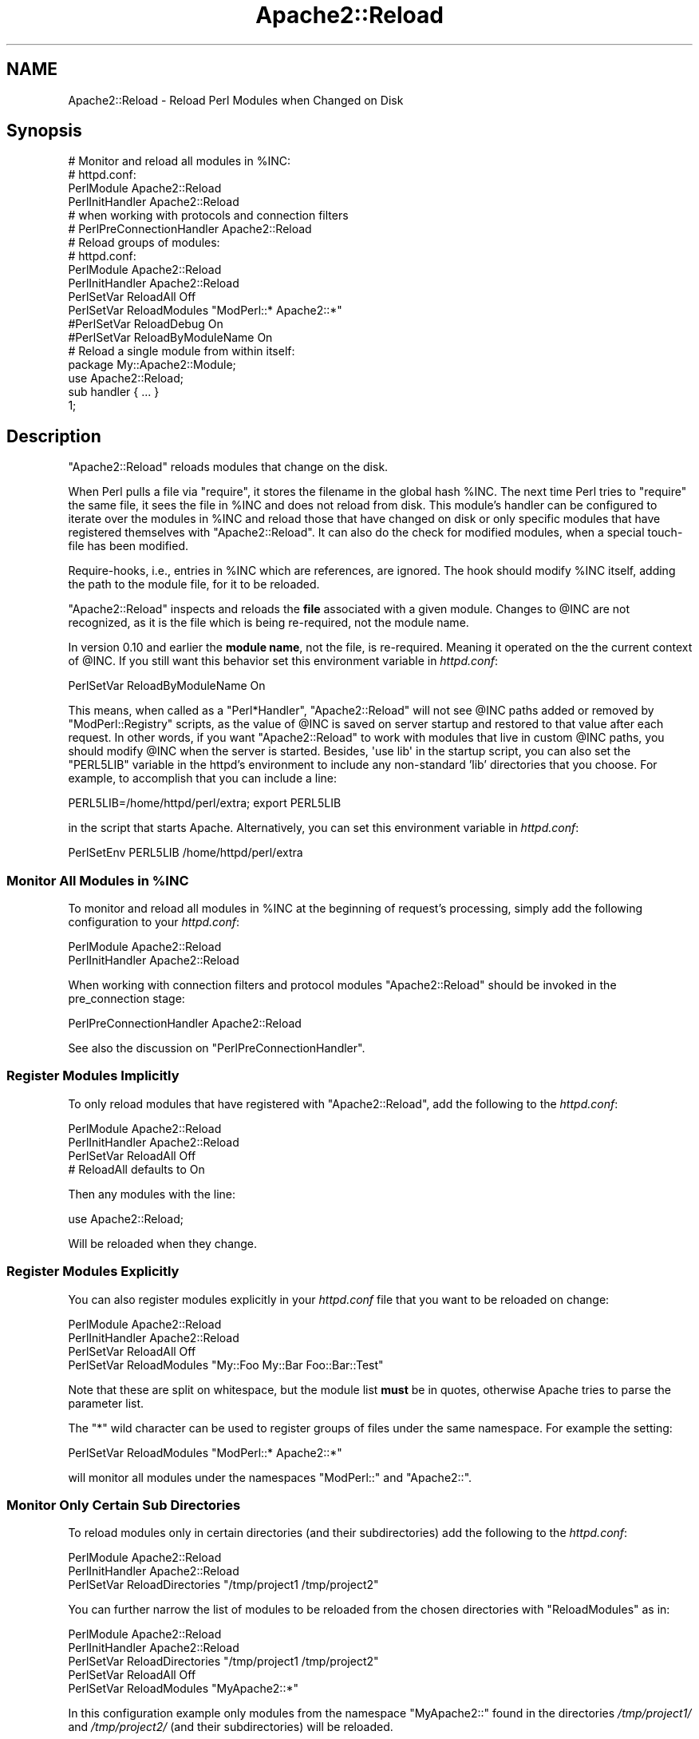 .\" Automatically generated by Pod::Man 2.25 (Pod::Simple 3.20)
.\"
.\" Standard preamble:
.\" ========================================================================
.de Sp \" Vertical space (when we can't use .PP)
.if t .sp .5v
.if n .sp
..
.de Vb \" Begin verbatim text
.ft CW
.nf
.ne \\$1
..
.de Ve \" End verbatim text
.ft R
.fi
..
.\" Set up some character translations and predefined strings.  \*(-- will
.\" give an unbreakable dash, \*(PI will give pi, \*(L" will give a left
.\" double quote, and \*(R" will give a right double quote.  \*(C+ will
.\" give a nicer C++.  Capital omega is used to do unbreakable dashes and
.\" therefore won't be available.  \*(C` and \*(C' expand to `' in nroff,
.\" nothing in troff, for use with C<>.
.tr \(*W-
.ds C+ C\v'-.1v'\h'-1p'\s-2+\h'-1p'+\s0\v'.1v'\h'-1p'
.ie n \{\
.    ds -- \(*W-
.    ds PI pi
.    if (\n(.H=4u)&(1m=24u) .ds -- \(*W\h'-12u'\(*W\h'-12u'-\" diablo 10 pitch
.    if (\n(.H=4u)&(1m=20u) .ds -- \(*W\h'-12u'\(*W\h'-8u'-\"  diablo 12 pitch
.    ds L" ""
.    ds R" ""
.    ds C` ""
.    ds C' ""
'br\}
.el\{\
.    ds -- \|\(em\|
.    ds PI \(*p
.    ds L" ``
.    ds R" ''
'br\}
.\"
.\" Escape single quotes in literal strings from groff's Unicode transform.
.ie \n(.g .ds Aq \(aq
.el       .ds Aq '
.\"
.\" If the F register is turned on, we'll generate index entries on stderr for
.\" titles (.TH), headers (.SH), subsections (.SS), items (.Ip), and index
.\" entries marked with X<> in POD.  Of course, you'll have to process the
.\" output yourself in some meaningful fashion.
.ie \nF \{\
.    de IX
.    tm Index:\\$1\t\\n%\t"\\$2"
..
.    nr % 0
.    rr F
.\}
.el \{\
.    de IX
..
.\}
.\"
.\" Accent mark definitions (@(#)ms.acc 1.5 88/02/08 SMI; from UCB 4.2).
.\" Fear.  Run.  Save yourself.  No user-serviceable parts.
.    \" fudge factors for nroff and troff
.if n \{\
.    ds #H 0
.    ds #V .8m
.    ds #F .3m
.    ds #[ \f1
.    ds #] \fP
.\}
.if t \{\
.    ds #H ((1u-(\\\\n(.fu%2u))*.13m)
.    ds #V .6m
.    ds #F 0
.    ds #[ \&
.    ds #] \&
.\}
.    \" simple accents for nroff and troff
.if n \{\
.    ds ' \&
.    ds ` \&
.    ds ^ \&
.    ds , \&
.    ds ~ ~
.    ds /
.\}
.if t \{\
.    ds ' \\k:\h'-(\\n(.wu*8/10-\*(#H)'\'\h"|\\n:u"
.    ds ` \\k:\h'-(\\n(.wu*8/10-\*(#H)'\`\h'|\\n:u'
.    ds ^ \\k:\h'-(\\n(.wu*10/11-\*(#H)'^\h'|\\n:u'
.    ds , \\k:\h'-(\\n(.wu*8/10)',\h'|\\n:u'
.    ds ~ \\k:\h'-(\\n(.wu-\*(#H-.1m)'~\h'|\\n:u'
.    ds / \\k:\h'-(\\n(.wu*8/10-\*(#H)'\z\(sl\h'|\\n:u'
.\}
.    \" troff and (daisy-wheel) nroff accents
.ds : \\k:\h'-(\\n(.wu*8/10-\*(#H+.1m+\*(#F)'\v'-\*(#V'\z.\h'.2m+\*(#F'.\h'|\\n:u'\v'\*(#V'
.ds 8 \h'\*(#H'\(*b\h'-\*(#H'
.ds o \\k:\h'-(\\n(.wu+\w'\(de'u-\*(#H)/2u'\v'-.3n'\*(#[\z\(de\v'.3n'\h'|\\n:u'\*(#]
.ds d- \h'\*(#H'\(pd\h'-\w'~'u'\v'-.25m'\f2\(hy\fP\v'.25m'\h'-\*(#H'
.ds D- D\\k:\h'-\w'D'u'\v'-.11m'\z\(hy\v'.11m'\h'|\\n:u'
.ds th \*(#[\v'.3m'\s+1I\s-1\v'-.3m'\h'-(\w'I'u*2/3)'\s-1o\s+1\*(#]
.ds Th \*(#[\s+2I\s-2\h'-\w'I'u*3/5'\v'-.3m'o\v'.3m'\*(#]
.ds ae a\h'-(\w'a'u*4/10)'e
.ds Ae A\h'-(\w'A'u*4/10)'E
.    \" corrections for vroff
.if v .ds ~ \\k:\h'-(\\n(.wu*9/10-\*(#H)'\s-2\u~\d\s+2\h'|\\n:u'
.if v .ds ^ \\k:\h'-(\\n(.wu*10/11-\*(#H)'\v'-.4m'^\v'.4m'\h'|\\n:u'
.    \" for low resolution devices (crt and lpr)
.if \n(.H>23 .if \n(.V>19 \
\{\
.    ds : e
.    ds 8 ss
.    ds o a
.    ds d- d\h'-1'\(ga
.    ds D- D\h'-1'\(hy
.    ds th \o'bp'
.    ds Th \o'LP'
.    ds ae ae
.    ds Ae AE
.\}
.rm #[ #] #H #V #F C
.\" ========================================================================
.\"
.IX Title "Apache2::Reload 3"
.TH Apache2::Reload 3 "2013-04-16" "perl v5.16.3" "User Contributed Perl Documentation"
.\" For nroff, turn off justification.  Always turn off hyphenation; it makes
.\" way too many mistakes in technical documents.
.if n .ad l
.nh
.SH "NAME"
Apache2::Reload \- Reload Perl Modules when Changed on Disk
.SH "Synopsis"
.IX Header "Synopsis"
.Vb 4
\&  # Monitor and reload all modules in %INC:
\&  # httpd.conf:
\&  PerlModule Apache2::Reload
\&  PerlInitHandler Apache2::Reload
\&
\&  # when working with protocols and connection filters
\&  # PerlPreConnectionHandler Apache2::Reload
\&
\&  # Reload groups of modules:
\&  # httpd.conf:
\&  PerlModule Apache2::Reload
\&  PerlInitHandler Apache2::Reload
\&  PerlSetVar ReloadAll Off
\&  PerlSetVar ReloadModules "ModPerl::* Apache2::*"
\&  #PerlSetVar ReloadDebug On
\&  #PerlSetVar ReloadByModuleName On
\&  
\&  # Reload a single module from within itself:
\&  package My::Apache2::Module;
\&  use Apache2::Reload;
\&  sub handler { ... }
\&  1;
.Ve
.SH "Description"
.IX Header "Description"
\&\f(CW\*(C`Apache2::Reload\*(C'\fR reloads modules that change on the disk.
.PP
When Perl pulls a file via \f(CW\*(C`require\*(C'\fR, it stores the filename in the
global hash \f(CW%INC\fR.  The next time Perl tries to \f(CW\*(C`require\*(C'\fR the same
file, it sees the file in \f(CW%INC\fR and does not reload from disk.  This
module's handler can be configured to iterate over the modules in
\&\f(CW%INC\fR and reload those that have changed on disk or only specific
modules that have registered themselves with \f(CW\*(C`Apache2::Reload\*(C'\fR. It can
also do the check for modified modules, when a special touch-file has
been modified.
.PP
Require-hooks, i.e., entries in \f(CW%INC\fR which are references, are ignored.  The 
hook should modify \f(CW%INC\fR itself, adding the path to the module file, for it to 
be reloaded.
.PP
\&\f(CW\*(C`Apache2::Reload\*(C'\fR inspects and reloads the \fBfile\fR associated with a given 
module.  Changes to \f(CW@INC\fR are not recognized, as it is the file which is 
being re-required, not the module name.
.PP
In version 0.10 and earlier the \fBmodule name\fR, not the file, is re-required.  
Meaning it operated on the the current context of \f(CW@INC\fR.  If you still want this 
behavior set this environment variable in \fIhttpd.conf\fR:
.PP
.Vb 1
\&  PerlSetVar ReloadByModuleName On
.Ve
.PP
This means, when called as a \f(CW\*(C`Perl*Handler\*(C'\fR, \f(CW\*(C`Apache2::Reload\*(C'\fR will not see 
\&\f(CW@INC\fR paths added or removed by \f(CW\*(C`ModPerl::Registry\*(C'\fR scripts, as the value of 
\&\f(CW@INC\fR is saved on server startup and restored to that value after each 
request.  In other words, if you want \f(CW\*(C`Apache2::Reload\*(C'\fR to work with modules 
that live in custom \f(CW@INC\fR paths, you should modify \f(CW@INC\fR when the server is 
started.  Besides, \f(CW\*(Aquse lib\*(Aq\fR in the startup script, you can also set the 
\&\f(CW\*(C`PERL5LIB\*(C'\fR variable in the httpd's environment to include any non-standard 
\&'lib' directories that you choose.  For example, to accomplish that you can 
include a line:
.PP
.Vb 1
\&  PERL5LIB=/home/httpd/perl/extra; export PERL5LIB
.Ve
.PP
in the script that starts Apache. Alternatively, you can set this
environment variable in \fIhttpd.conf\fR:
.PP
.Vb 1
\&  PerlSetEnv PERL5LIB /home/httpd/perl/extra
.Ve
.ie n .SS "Monitor All Modules in %INC"
.el .SS "Monitor All Modules in \f(CW%INC\fP"
.IX Subsection "Monitor All Modules in %INC"
To monitor and reload all modules in \f(CW%INC\fR at the beginning of
request's processing, simply add the following configuration to your
\&\fIhttpd.conf\fR:
.PP
.Vb 2
\&  PerlModule Apache2::Reload
\&  PerlInitHandler Apache2::Reload
.Ve
.PP
When working with connection filters and protocol modules
\&\f(CW\*(C`Apache2::Reload\*(C'\fR should be invoked in the pre_connection stage:
.PP
.Vb 1
\&  PerlPreConnectionHandler Apache2::Reload
.Ve
.PP
See also the discussion on
\&\f(CW\*(C`PerlPreConnectionHandler\*(C'\fR.
.SS "Register Modules Implicitly"
.IX Subsection "Register Modules Implicitly"
To only reload modules that have registered with \f(CW\*(C`Apache2::Reload\*(C'\fR,
add the following to the \fIhttpd.conf\fR:
.PP
.Vb 4
\&  PerlModule Apache2::Reload
\&  PerlInitHandler Apache2::Reload
\&  PerlSetVar ReloadAll Off
\&  # ReloadAll defaults to On
.Ve
.PP
Then any modules with the line:
.PP
.Vb 1
\&  use Apache2::Reload;
.Ve
.PP
Will be reloaded when they change.
.SS "Register Modules Explicitly"
.IX Subsection "Register Modules Explicitly"
You can also register modules explicitly in your \fIhttpd.conf\fR file
that you want to be reloaded on change:
.PP
.Vb 4
\&  PerlModule Apache2::Reload
\&  PerlInitHandler Apache2::Reload
\&  PerlSetVar ReloadAll Off
\&  PerlSetVar ReloadModules "My::Foo My::Bar Foo::Bar::Test"
.Ve
.PP
Note that these are split on whitespace, but the module list \fBmust\fR
be in quotes, otherwise Apache tries to parse the parameter list.
.PP
The \f(CW\*(C`*\*(C'\fR wild character can be used to register groups of files under
the same namespace. For example the setting:
.PP
.Vb 1
\&  PerlSetVar ReloadModules "ModPerl::* Apache2::*"
.Ve
.PP
will monitor all modules under the namespaces \f(CW\*(C`ModPerl::\*(C'\fR and
\&\f(CW\*(C`Apache2::\*(C'\fR.
.SS "Monitor Only Certain Sub Directories"
.IX Subsection "Monitor Only Certain Sub Directories"
To reload modules only in certain directories (and their
subdirectories) add the following to the \fIhttpd.conf\fR:
.PP
.Vb 3
\&  PerlModule Apache2::Reload
\&  PerlInitHandler Apache2::Reload
\&  PerlSetVar ReloadDirectories "/tmp/project1 /tmp/project2"
.Ve
.PP
You can further narrow the list of modules to be reloaded from the
chosen directories with \f(CW\*(C`ReloadModules\*(C'\fR as in:
.PP
.Vb 5
\&  PerlModule Apache2::Reload
\&  PerlInitHandler Apache2::Reload
\&  PerlSetVar ReloadDirectories "/tmp/project1 /tmp/project2"
\&  PerlSetVar ReloadAll Off
\&  PerlSetVar ReloadModules "MyApache2::*"
.Ve
.PP
In this configuration example only modules from the namespace
\&\f(CW\*(C`MyApache2::\*(C'\fR found in the directories \fI/tmp/project1/\fR and
\&\fI/tmp/project2/\fR (and their subdirectories) will be reloaded.
.ie n .SS "Special ""Touch"" File"
.el .SS "Special ``Touch'' File"
.IX Subsection "Special Touch File"
You can also declare a file, which when gets \f(CWtouch(1)\fRed, causes the
reloads to be performed. For example if you set:
.PP
.Vb 1
\&  PerlSetVar ReloadTouchFile /tmp/reload_modules
.Ve
.PP
and don't \f(CWtouch(1)\fR the file \fI/tmp/reload_modules\fR, the reloads
won't happen until you go to the command line and type:
.PP
.Vb 1
\&  % touch /tmp/reload_modules
.Ve
.PP
When you do that, the modules that have been changed, will be
magically reloaded on the next request. This option works with any
mode described before.
.SS "Unregistering a module"
.IX Subsection "Unregistering a module"
In some cases, it might be necessary to explicitly stop reloading
a module.
.PP
.Vb 1
\&  Apache2::Reload\->unregister_module(\*(AqSome::Module\*(Aq);
.Ve
.PP
But be carefull, since unregistering a module in this way will only
do so for the current interpreter. This feature should be used with
care.
.SH "Performance Issues"
.IX Header "Performance Issues"
This module is perfectly suited for a development environment. Though
it's possible that you would like to use it in a production
environment, since with \f(CW\*(C`Apache2::Reload\*(C'\fR you don't have to restart
the server in order to reload changed modules during software
updates. Though this convenience comes at a price:
.IP "\(bu" 4
If the \*(L"touch\*(R" file feature is used, \f(CW\*(C`Apache2::Reload\*(C'\fR has to \fIstat\fR\|(2)
the touch file on each request, which adds a slight but most likely
insignificant overhead to response times. Otherwise \f(CW\*(C`Apache2::Reload\*(C'\fR
will \fIstat\fR\|(2) each registered module or even worse\*(--all modules in
\&\f(CW%INC\fR, which will significantly slow everything down.
.IP "\(bu" 4
Once the child process reloads the modules, the memory used by these
modules is not shared with the parent process anymore. Therefore the
memory consumption may grow significantly.
.PP
Therefore doing a full server stop and restart is probably a better
solution.
.SH "Debug"
.IX Header "Debug"
If you aren't sure whether the modules that are supposed to be
reloaded, are actually getting reloaded, turn the debug mode on:
.PP
.Vb 1
\&  PerlSetVar ReloadDebug On
.Ve
.SH "Caveats"
.IX Header "Caveats"
.SS "Problems With Reloading Modules Which Do Not Declare Their Package Name"
.IX Subsection "Problems With Reloading Modules Which Do Not Declare Their Package Name"
If you modify modules, which don't declare their \f(CW\*(C`package\*(C'\fR, and rely on
\&\f(CW\*(C`Apache2::Reload\*(C'\fR to reload them, you may encounter problems: i.e.,
it'll appear as if the module wasn't reloaded when in fact it
was. This happens because when \f(CW\*(C`Apache2::Reload\*(C'\fR \f(CW\*(C`require()\*(C'\fRs such a
module all the global symbols end up in the \f(CW\*(C`Apache2::Reload\*(C'\fR
namespace!  So the module does get reloaded and you see the compile
time errors if there are any, but the symbols don't get imported to
the right namespace. Therefore the old version of the code is running.
.SS "Failing to Find a File to Reload"
.IX Subsection "Failing to Find a File to Reload"
\&\f(CW\*(C`Apache2::Reload\*(C'\fR uses \f(CW%INC\fR to find the files on the filesystem. If
an entry for a certain filepath in \f(CW%INC\fR is relative,
\&\f(CW\*(C`Apache2::Reload\*(C'\fR will use \f(CW@INC\fR to try to resolve that relative
path. Now remember that mod_perl freezes the value of \f(CW@INC\fR at the
server startup, and you can modify it only for the duration of one
request when you need to load some module which is not in on of the
\&\f(CW@INC\fR directories. So a module gets loaded, and registered in
\&\f(CW%INC\fR with a relative path. Now when \f(CW\*(C`Apache2::Reload\*(C'\fR tries to find
that module to check whether it has been modified, it can't find since
its directory is not in \f(CW@INC\fR. So \f(CW\*(C`Apache2::Reload\*(C'\fR will silently
skip that module.
.PP
You can enable the \f(CW\*(C`Debug|/Debug\*(C'\fR mode to see what \f(CW\*(C`Apache2::Reload\*(C'\fR
does behind the scenes.
.SS "Problems with Scripts Running with Registry Handlers that Cache the Code"
.IX Subsection "Problems with Scripts Running with Registry Handlers that Cache the Code"
The following problem is relevant only to registry handlers that cache
the compiled script. For example it concerns
\&\f(CW\*(C`ModPerl::Registry\*(C'\fR but not
\&\f(CW\*(C`ModPerl::PerlRun\*(C'\fR.
.PP
\fIThe Problem\fR
.IX Subsection "The Problem"
.PP
Let's say that there is a module \f(CW\*(C`My::Utils\*(C'\fR:
.PP
.Vb 8
\&  #file:My/Utils.pm
\&  #\-\-\-\-\-\-\-\-\-\-\-\-\-\-\-\-
\&  package My::Utils;
\&  BEGIN { warn _\|_PACKAGE_\|_ , " was reloaded\en" }
\&  use base qw(Exporter);
\&  @EXPORT = qw(colour);
\&  sub colour { "white" }
\&  1;
.Ve
.PP
And a registry script \fItest.pl\fR:
.PP
.Vb 5
\&  #file:test.pl
\&  #\-\-\-\-\-\-\-\-\-\-\-\-
\&  use My::Utils;
\&  print "Content\-type: text/plain\en\en";
\&  print "the color is " . colour();
.Ve
.PP
Assuming that the server is running in a single mode, we request the
script for the first time and we get the response:
.PP
.Vb 1
\&  the color is white
.Ve
.PP
Now we change \fIMy/Utils.pm\fR:
.PP
.Vb 2
\&  \-  sub colour { "white" }
\&  +  sub colour { "red" }
.Ve
.PP
And issue the request again. \f(CW\*(C`Apache2::Reload\*(C'\fR does its job and we can
see that \f(CW\*(C`My::Utils\*(C'\fR was reloaded (look in the \fIerror_log\fR
file). However the script still returns:
.PP
.Vb 1
\&  the color is white
.Ve
.PP
\fIThe Explanation\fR
.IX Subsection "The Explanation"
.PP
Even though \fIMy/Utils.pm\fR was reloaded, \f(CW\*(C`ModPerl::Registry\*(C'\fR's cached
code won't run '\f(CW\*(C`use My::Utils;\*(C'\fR' again (since it happens only once,
i.e. during the compile time). Therefore the script doesn't know that
the subroutine reference has been changed.
.PP
This is easy to verify. Let's change the script to be:
.PP
.Vb 8
\&  #file:test.pl
\&  #\-\-\-\-\-\-\-\-\-\-\-\-
\&  use My::Utils;
\&  print "Content\-type: text/plain\en\en";
\&  my $sub_int = \e&colour;
\&  my $sub_ext = \e&My::Utils::colour;
\&  print "int $sub_int\en";
\&  print "ext $sub_ext\en";
.Ve
.PP
Issue a request, you will see something similar to:
.PP
.Vb 2
\&  int CODE(0x8510af8)
\&  ext CODE(0x8510af8)
.Ve
.PP
As you can see both point to the same \s-1CODE\s0 reference (meaning that
it's the same symbol). After modifying \fIMy/Utils.pm\fR again:
.PP
.Vb 2
\&  \-  sub colour { "red" }
\&  +  sub colour { "blue" }
.Ve
.PP
and calling the script on the secondnd time, we get:
.PP
.Vb 2
\&  int CODE(0x8510af8)
\&  ext CODE(0x851112c)
.Ve
.PP
You can see that the internal \s-1CODE\s0 reference is not the same as the
external one.
.PP
\fIThe Solution\fR
.IX Subsection "The Solution"
.PP
There are two solutions to this problem:
.PP
Solution 1: replace \f(CW\*(C`use()\*(C'\fR with an explicit \f(CW\*(C`require()\*(C'\fR +
\&\f(CW\*(C`import()\*(C'\fR.
.PP
.Vb 2
\& \- use My::Utils;
\& + require My::Utils; My::Utils\->import();
.Ve
.PP
now the changed functions will be reimported on every request.
.PP
Solution 2: remember to touch the script itself every time you change
the module that it requires.
.SH "Threaded MPM and Multiple Perl Interpreters"
.IX Header "Threaded MPM and Multiple Perl Interpreters"
If you use \f(CW\*(C`Apache2::Reload\*(C'\fR with a threaded \s-1MPM\s0 and multiple Perl
interpreters, the modules will be reloaded by each interpreter as they
are used, not every interpreters at once.  Similar to mod_perl 1.0
where each child has its own Perl interpreter, the modules are
reloaded as each child is hit with a request.
.PP
If a module is loaded at startup, the syntax tree of each subroutine
is shared between interpreters (big win), but each subroutine has its
own padlist (where lexical my variables are stored).  Once
\&\f(CW\*(C`Apache2::Reload\*(C'\fR reloads a module, this sharing goes away and each
Perl interpreter will have its own copy of the syntax tree for the
reloaded subroutines.
.SH "Pseudo-hashes"
.IX Header "Pseudo-hashes"
The short summary of this is: Don't use pseudo-hashes. They are
deprecated since Perl 5.8 and are removed in 5.9.
.PP
Use an array with constant indexes. Its faster in the general case,
its more guaranteed, and generally, it works.
.PP
The long summary is that some work has been done to get this module
working with modules that use pseudo-hashes, but it's still broken in
the case of a single module that contains multiple packages that all
use pseudo-hashes.
.PP
So don't do that.
.SH "Copyright"
.IX Header "Copyright"
mod_perl 2.0 and its core modules are copyrighted under
The Apache Software License, Version 2.0.
.SH "Authors"
.IX Header "Authors"
Matt Sergeant, matt@sergeant.org
.PP
Stas Bekman (porting to mod_perl 2.0)
.PP
A few concepts borrowed from \f(CW\*(C`Stonehenge::Reload\*(C'\fR by Randal Schwartz
and \f(CW\*(C`Apache::StatINC\*(C'\fR (mod_perl 1.x) by Doug MacEachern and Ask
Bjoern Hansen.
.SH "MAINTAINERS"
.IX Header "MAINTAINERS"
the mod_perl developers, dev@perl.apache.org
